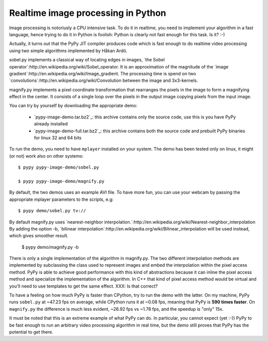 Realtime image processing in Python
===================================

Image processing is notoriusly a CPU intensive task.  To do it in realtime,
you need to implement your algorithm in a fast language, hence trying to do it
in Python is foolish: Python is clearly not fast enough for this task. Is it?
:-)

.. image:: sobel.png

Actually, it turns out that the PyPy JIT compiler produces code which is fast
enough to do realtime video processing using two simple algorithms implemented
by Håkan Ardö.

sobel.py implements a classical way of locating edges in images,
`the Sobel operator`:http://en.wikipedia.org/wiki/Sobel_operator. It
is an approximation of the magnitude of the 
`image gradient`:http://en.wikipedia.org/wiki/Image_gradient. The
processing time is spend on two
`convolutions`:http://en.wikipedia.org/wiki/Convolution between the
image and 3x3-kernels.

magnify.py implements a pixel coordinate transformation that rearranges
the pixels in the image to form a magnifying effect in the center.
It consists of a single loop over the pixels in the output image copying
pixels from the input image. 

You can try by yourself by downloading the appropriate demo:

  - `pypy-image-demo.tar.bz2`_: this archive contains only the source code,
    use this is you have PyPy already installed

  - `pypy-image-demo-full.tar.bz2`_: this archive contains both the source
    code and prebuilt PyPy binaries for linux 32 and 64 bits

.. `pypy-image-demo.tar.bz2`: http://wyvern.cs.uni-duesseldorf.de/~antocuni/pypy-image-demo.tar.bz2
.. `pypy-image-demo-full.tar.bz2`: http://wyvern.cs.uni-duesseldorf.de/~antocuni/pypy-image-demo-full.tar.bz2

To run the demo, you need to have ``mplayer`` installed on your system.  The
demo has been tested only on linux, it might (or not) work also on other
systems::

  $ pypy pypy-image-demo/sobel.py

  $ pypy pypy-image-demo/magnify.py

By default, the two demos uses an example AVI file.  To have more fun, you can
use your webcam by passing the appropriate mplayer parameters to the scripts,
e.g::

  $ pypy demo/sobel.py tv://

By default magnify.py uses
`nearest-neighbor
interpolation.`:http://en.wikipedia.org/wiki/Nearest-neighbor_interpolation
By adding the option -b,
`bilinear interpolation`:http://en.wikipedia.org/wiki/Bilinear_interpolation
will be used instead, which gives smoother result.

  $ pypy demo/magnify.py -b

There is only a single implementation of the algorithm in
magnify.py. The two different interpolation methods are implemented by
subclassing the class used to represent images and embed the
interpolation within the pixel access method. PyPy is able to achieve good
performance with this kind of abstractions because it can inline
the pixel access method and specialize the implementation of the algorithm.
In C++ that kind of pixel access method would be virtual and you'll need to use
templates to get the same effect. XXX: Is that correct?

To have a feeling on how much PyPy is faster than CPython, try to run the demo
with the latter.  On my machine, PyPy runs ``sobel.py`` at ~47.23 fps on
average, while CPython runs it at ~0.08 fps, meaning that PyPy is **590 times
faster**.  On ``magnify.py`` the difference is much less evident, ~26.92 fps
vs ~1.78 fps, and the speedup is "only" 15x.

It must be noted that this is an extreme example of what PyPy can do.  In
particular, you cannot expect (yet :-)) PyPy to be fast enough to run an
arbitrary video processing algorithm in real time, but the demo still proves
that PyPy has the potential to get there.
